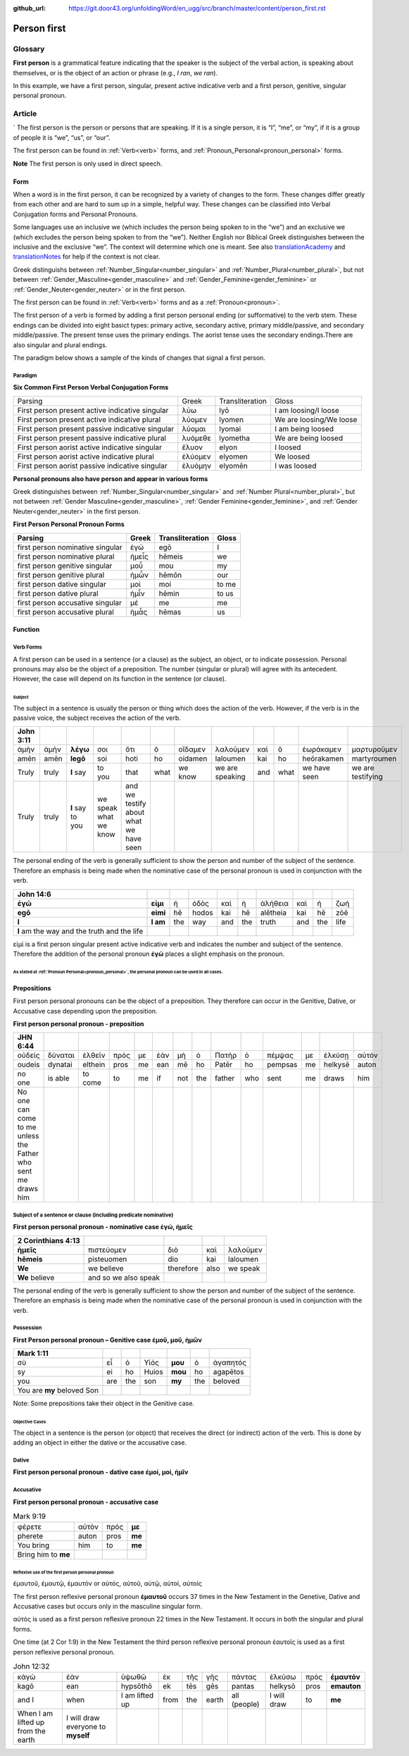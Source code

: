:github_url: https://git.door43.org/unfoldingWord/en_ugg/src/branch/master/content/person_first.rst

.. _person_first:

Person first
============

Glossary
--------

**First person** is a grammatical feature indicating that the speaker is the subject of the verbal action, is speaking about themselves, or is the object of an action or phrase (e.g.,
*I ran*, *we ran*).

.. csv-table:: Example: Mark 9:24
   
  καὶ,εὐθὺς,κράξας,ὁ,πατὴρ,τοῦ,παιδίου,ἔλεγεν, **πιστεύω**,βοήθει,**μου**,τῇ,ἀπιστίᾳ
  kai,euthys,kraxas,ho,patēr,tou,paidiou,elegen,**pisteuō**,boēthei,**mou**,tē,apistia
  and,immediately,he cried out,the,father,of the,child,he said,**I believe**,help,**my**,the,unbelief
  
 *Immediately the father of the child cried out and said, "**I believe!** Help **my** unbelief!"*

In this example, we have a first person, singular, present active indicative verb and a first person, genitive, singular personal pronoun.

Article
-------
`
The first person is the person or persons that are speaking. If it is a single person, it is “I”, “me”, or “my”,
if it is a group of people it is “we”, “us”, or “our”.

The first person can be found in :ref:`Verb<verb>` forms, and :ref:`Pronoun_Personal<pronoun_personal>` forms.

**Note**
The first person is only used in direct speech.

Form
~~~~

When a word is in the first person, it can be recognized by a variety of changes to the form. These changes differ greatly from each other
and are hard to sum up in a simple, helpful way.  These changes can be classified into Verbal Conjugation forms and Personal Pronouns.


Some languages use an inclusive we (which includes the person being spoken to in the “we”) and an exclusive we (which excludes 
the person being spoken to from the “we”).  Neither English nor Biblical Greek distinguishes between the inclusive and the exclusive 
“we”. The context will determine which one is meant. See also `translationAcademy <http://ufw.io/academy/>`_ and
`translationNotes <http://ufw.io/academy/>`_ for help if the context is not clear.


Greek distinguishs between :ref:`Number_Singular<number_singular>` and
:ref:`Number_Plural<number_plural>`, but not between :ref:`Gender_Masculine<gender_masculine>` and :ref:`Gender_Feminine<gender_feminine>`
or :ref:`Gender_Neuter<gender_neuter>` or  in the first person.

The first person can be found in :ref:`Verb<verb>` forms and as a :ref:`Pronoun<pronoun>`.

The first person of a verb is formed by adding a first person personal ending (or sufformative) to the verb stem.  These endings can be divided into eight basict types: primary active, secondary active, primary middle/passive, and secondary middle/passive.  The  present tense uses the primary endings.  The aorist tense uses the secondary endings.There are also singular and plural endings.  

The paradigm below shows a sample of the kinds of changes that signal a first person.  


Paradigm
^^^^^^^^

**Six Common First Person Verbal Conjugation Forms**

.. csv-table::

  Parsing,Greek,Transliteration,Gloss
  First person present active indicative singular,λὐω,lyō,I am loosing/I loose
  First person present active indicative plural,λὐομεν,lyomen,We are loosing/We loose
  First person present passive indicative singular,λὐομαι,lyomai,I am being loosed
  First person present passive indicative plural,λυὀμεθε,lyometha,We are being loosed
  First person aorist active indicative singular,ἔλυον,elyon,I loosed
  First person aorist active indicative plural,ἐλύομεν,elyomen,We loosed
  First person aorist passive indicative singular,ἐλυόμην,elyomēn,I was loosed

**Personal pronouns also have person and appear in various forms**

Greek distinguishes between :ref:`Number_Singular<number_singular>` and 
:ref:`Number Plural<number_plural>`, but not between 
:ref:`Gender Masculine<gender_masculine>`, 
:ref:`Gender Feminine<gender_feminine>`, and 
:ref:`Gender Neuter<gender_neuter>` in the first person.


**First Person Personal Pronoun Forms**

.. csv-table::
  :header-rows: 1

  Parsing,Greek,Transliteration,Gloss
  first person nominative singular,ἐγώ,egō,I
  first person nominative plural,ἡμεἶς,hēmeis,we
  first person genitive singular,μοὖ,mou,my
  first person genitive plural,ἡμὦν,hēmōn,our
  first person dative singular,μοί,moi,to me
  first person dative plural,ἡμἶν,hēmin,to us
  first person accusative singular,μέ,me,me
  first person accusative plural,ἡμἆς,hēmas,us

Function
~~~~~~~~

Verb Forms
^^^^^^^^^^

A first person can be used in a sentence (or a clause) as the subject, an object, or to indicate possession. Personal pronouns may 
also be the object of a preposition.  The number (singular or plural) will agree with its antecedent.  However, the case will depend on 
its function in the sentence (or clause).

Subject
#######

The subject in a sentence is usually the person or thing which does the action of the verb.  However, if the verb is in the passive voice,
the subject receives the action of the verb.

.. csv-table::
  :header-rows: 1

  John 3:11
  ἀμὴν,ἀμὴν,**λέγω**,σοι,ὅτι,ὃ,οἴδαμεν,λαλοῦμεν,καὶ,ὃ,ἑωράκαμεν,μαρτυροῦμεν
  amēn,amēn,**legō**,soi,hoti,ho,oidamen,laloumen,kai,ho,heōrakamen,martyroumen
  Truly,truly,**I** say,to you,that,what,we know,we are speaking,and,what,we have seen,we are testifying
  Truly, truly, **I** say to you, we speak what we know, and we testify about what we have seen

The personal ending of the verb is generally sufficient to show the person and number of the subject of the sentence.  Therefore an
emphasis is being made when the nominative case of the personal pronoun is used in conjunction with the verb.

.. csv-table::
  :header-rows: 1

  John 14:6
  **ἐγώ**,**εἰμι**,ἡ,ὁδὸς,καὶ,ἡ,ἀλήθεια,καὶ,ἡ,ζωή								
  **egō**,**eimi**,hē,hodos,kai,hē,alētheia,kai,hē,zōē									
  **I**,**I am**,the,way,and,the,truth,and,the,life								
  **I** am the way and the truth and the life
 
εἰμί is a first person singular present active indicative verb and indicates the number and subject of the sentence.  Therefore the 
addition of the personal pronoun **ἐγώ**  places a slight emphasis on the pronoun.

As stated at :ref:`Pronoun Personal<pronoun_personal>`,  the personal pronoun can be used in all cases.
#######################


Prepositions
~~~~~~~~~~~~

First person personal pronouns can be the object of a preposition.  They therefore can occur in the Genitive, Dative, or 
Accusative case depending upon the preposition.

**First person personal pronoun - preposition**

.. csv-table:: 
  :header-rows: 1
  
  JHN 6:44
  οὐδεὶς,δύναται,ἐλθεῖν,πρός,με,ἐὰν,μὴ,ὁ,Πατὴρ,ὁ,πέμψας,με,ἑλκύσῃ,αὐτόν
  oudeis,dynatai,elthein,pros,me,ean,mē,ho,Patēr,ho,pempsas,me,helkysē,auton
  no one,is able,to come,to,me,if,not,the,father,who,sent,me,draws,him	
  No one can come to me unless the Father who sent me draws him


Subject of a sentence or clause (including predicate nominative)
^^^^^^^^^^^^^^^^^^^^^^^^^^^^^^^^^^^^^^^^^^^^^^^^^^^^^^^^^^^^^^^^

**First person personal pronoun - nominative case ἐγώ, ἠμεῖς**

.. csv-table::
  :header-rows: 1

  2 Corinthians 4:13
  **ἡμεῖς**,πιστεύομεν,διὸ,καὶ,λαλοῦμεν
  **hēmeis**,pisteuomen,dio,kai,laloumen
  **We**,we believe,therefore,also,we speak
  **We** believe, and so we also speak

The personal ending of the verb is generally sufficient to show the person and number of the subject of the sentence. Therefore an 
emphasis is being made when the nominative case of the personal pronoun is used in conjunction with the verb.

Possession
^^^^^^^^^^

**First Person personal pronoun – Genitive case ἐμοῦ, μοῦ, ἡμῶν**


.. csv-table::
  :header-rows: 1

  Mark 1:11
  σὺ,εἶ,ὁ,Υἱός,**μου**,ὁ,ἀγαπητός
  sy,ei,ho,Huios,**mou**,ho,agapētos
  you,are,the,son,**my**,the,beloved
  You are **my** beloved Son

Note: Some prepositions take their object in the Genitive case.

Objective Cases
###############

The object in a sentence is the person (or object) that receives the direct (or indirect) action of the verb. This is done by adding an 
object in either the dative or the accusative case.

Dative
^^^^^^

**First person personal pronoun - dative case έμοί, μοί, ἡμῖν**

.. csv-table::
  :header-rows: 1

  John 2:18
  τί,σημεῖον,δεικνύεις,**ἡμῖν**,ὅτι,ταῦτα,ποιεῖς
  ti,sēmeion,deiknyeis,**hēmin**,hoti,tauta,poieis
  What,sign,do you show,**to us**,because,these things,you do
  "What sign will you show **us**, since you are doing these things?

Accusative
^^^^^^^^^^

**First person personal pronoun - accusative case**

.. csv-table:: Example: 
.. csv-table:: Mark 9:19
  
  φέρετε,αὐτὸν,πρός,**με**
  pherete,auton,pros,**me**
  You bring,him,to,**me**
  Bring him to **me**

Reflexive use of the first person personal pronoun
##################################################

ἐμαυτοῦ, ἐμαυτῷ, ἐμαυτόν or αὐτός, αὐτοῦ, αὐτῷ, αὐτοί, αὐτοίς

The first person reflexive personal pronoun **ἐμαυτοῦ** occurs 37 times in the New Testament in the Genetive, Dative and Accusative 
cases but occurs only in the masculine singular form.

αὐτός is used as a first person reflexive pronoun 22 times in the New Testament.  It occurs in both the singular and plural forms.

One time (at 2 Cor 1:9) in the New Testament the third person reflexive personal pronoun ἑαυτοῖς is used as a first person 
reflexive personal pronoun.


.. csv-table::  John 12:32

  κἀγὼ,ἐὰν,ὑψωθῶ,ἐκ,τῆς,γῆς,πάντας,ἑλκύσω,πρὸς,**ἐμαυτόν**
  kagō,ean,hypsōthō,ek,tēs,gēs,pantas,helkysō,pros,**emauton**
  and I,when,I am lifted up,from,the,earth,all (people),I will draw,to,**me**
  When I am lifted up from the earth, I will draw everyone to **myself**

